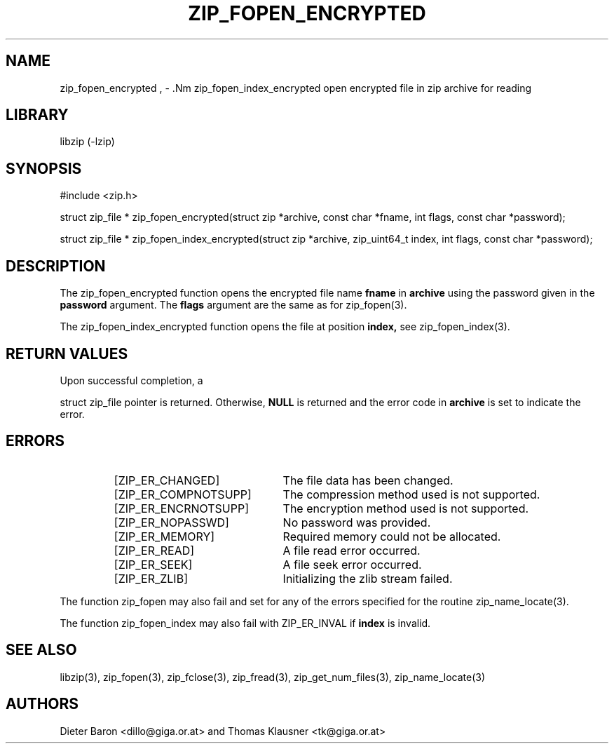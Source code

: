 .\" zip_fopen.mdoc \-- open file in zip archive for reading
.\" Copyright (C) 2003-2011 Dieter Baron and Thomas Klausner
.\"
.\" This file is part of libzip, a library to manipulate ZIP archives.
.\" The authors can be contacted at <libzip@nih.at>
.\"
.\" Redistribution and use in source and binary forms, with or without
.\" modification, are permitted provided that the following conditions
.\" are met:
.\" 1. Redistributions of source code must retain the above copyright
.\"    notice, this list of conditions and the following disclaimer.
.\" 2. Redistributions in binary form must reproduce the above copyright
.\"    notice, this list of conditions and the following disclaimer in
.\"    the documentation and/or other materials provided with the
.\"    distribution.
.\" 3. The names of the authors may not be used to endorse or promote
.\"    products derived from this software without specific prior
.\"    written permission.
.\"
.\" THIS SOFTWARE IS PROVIDED BY THE AUTHORS ``AS IS'' AND ANY EXPRESS
.\" OR IMPLIED WARRANTIES, INCLUDING, BUT NOT LIMITED TO, THE IMPLIED
.\" WARRANTIES OF MERCHANTABILITY AND FITNESS FOR A PARTICULAR PURPOSE
.\" ARE DISCLAIMED.  IN NO EVENT SHALL THE AUTHORS BE LIABLE FOR ANY
.\" DIRECT, INDIRECT, INCIDENTAL, SPECIAL, EXEMPLARY, OR CONSEQUENTIAL
.\" DAMAGES (INCLUDING, BUT NOT LIMITED TO, PROCUREMENT OF SUBSTITUTE
.\" GOODS OR SERVICES; LOSS OF USE, DATA, OR PROFITS; OR BUSINESS
.\" INTERRUPTION) HOWEVER CAUSED AND ON ANY THEORY OF LIABILITY, WHETHER
.\" IN CONTRACT, STRICT LIABILITY, OR TORT (INCLUDING NEGLIGENCE OR
.\" OTHERWISE) ARISING IN ANY WAY OUT OF THE USE OF THIS SOFTWARE, EVEN
.\" IF ADVISED OF THE POSSIBILITY OF SUCH DAMAGE.
.\"
.TH ZIP_FOPEN_ENCRYPTED 3 "January 3, 2011" NiH
.SH "NAME"
zip_fopen_encrypted , \- .Nm zip_fopen_index_encrypted
open encrypted file in zip archive for reading
.SH "LIBRARY"
libzip (-lzip)
.SH "SYNOPSIS"
#include <zip.h>
.PP
struct zip_file *
zip_fopen_encrypted(struct zip *archive, const char *fname, int flags, const char *password);
.PP
struct zip_file *
zip_fopen_index_encrypted(struct zip *archive, zip_uint64_t index, int flags, const char *password);
.SH "DESCRIPTION"
The
zip_fopen_encrypted
function opens the encrypted file name
\fBfname\fR
in
\fBarchive\fR
using the password given in the
\fBpassword\fR
argument.
The
\fBflags\fR
argument are the same as for
zip_fopen(3).
.PP
The
zip_fopen_index_encrypted
function opens the file at position
\fBindex,\fR
see
zip_fopen_index(3).
.SH "RETURN VALUES"
Upon successful completion, a
.PP
struct zip_file
pointer is returned.
Otherwise,
\fBNULL\fR
is returned and the error code in
\fBarchive\fR
is set to indicate the error.
.SH "ERRORS"
.RS
.TP 22
[ZIP_ER_CHANGED]
The file data has been changed.
.TP 22
[ZIP_ER_COMPNOTSUPP]
The compression method used is not supported.
.TP 22
[ZIP_ER_ENCRNOTSUPP]
The encryption method used is not supported.
.TP 22
[ZIP_ER_NOPASSWD]
No password was provided.
.TP 22
[ZIP_ER_MEMORY]
Required memory could not be allocated.
.TP 22
[ZIP_ER_READ]
A file read error occurred.
.TP 22
[ZIP_ER_SEEK]
A file seek error occurred.
.TP 22
[ZIP_ER_ZLIB]
Initializing the zlib stream failed.
.RE
.PP
The function
zip_fopen
may also fail and set
.Va zip_err
for any of the errors specified for the routine
zip_name_locate(3).
.PP
The function
zip_fopen_index
may also fail with
ZIP_ER_INVAL
if
\fBindex\fR
is invalid.
.SH "SEE ALSO"
libzip(3),
zip_fopen(3),
zip_fclose(3),
zip_fread(3),
zip_get_num_files(3),
zip_name_locate(3)
.SH "AUTHORS"

Dieter Baron <dillo@giga.or.at>
and
Thomas Klausner <tk@giga.or.at>
